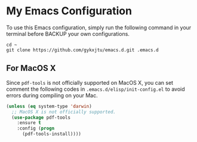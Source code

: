 * My Emacs Configuration
To use this Emacs configuration, simply run the following command in
your terminal before BACKUP your own configurations.
#+BEGIN_SRC shell
  cd ~ 
  git clone https://github.com/gykxjtu/emacs.d.git .emacs.d
#+END_SRC
** For MacOS X
   Since =pdf-tools= is not officially supported on MacOS X, you can
   set comment the following codes in =.emacs.d/elisp/init-config.el=
   to avoid errors during compiling on your Mac.
#+BEGIN_SRC emacs-lisp
  (unless (eq system-type 'darwin)
    ;; MacOS X is not officially supported.
    (use-package pdf-tools
      :ensure t
      :config (progn
		(pdf-tools-install))))
#+END_SRC
